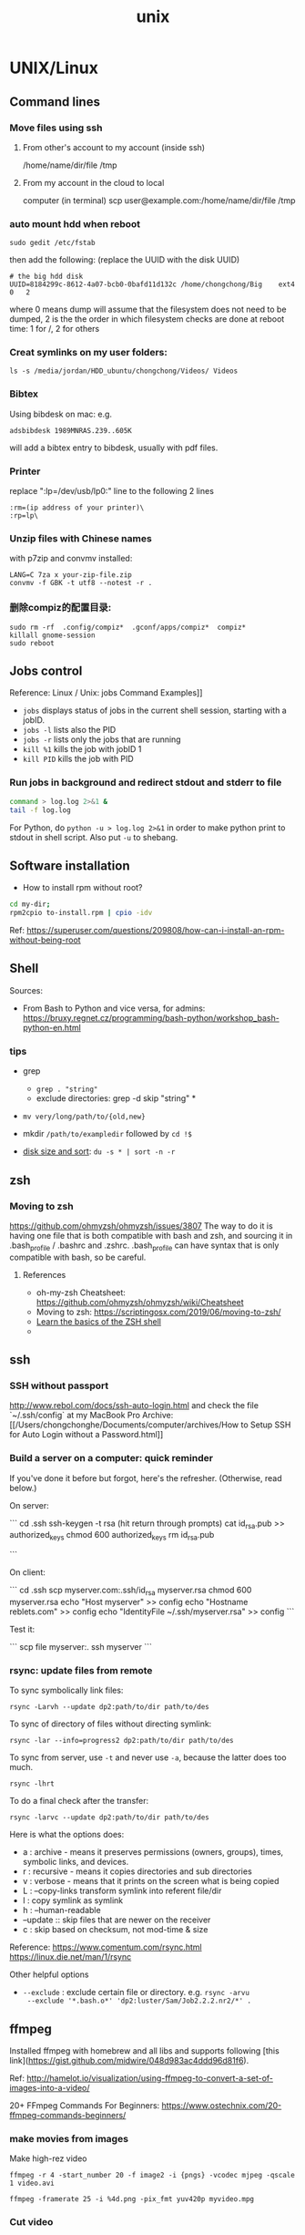 #+TITLE: unix

* UNIX/Linux

** Command lines

*** Move files using ssh

**** From other's account to my account (inside ssh)

 /home/name/dir/file /tmp

**** From my account in the cloud to local
 computer (in terminal) scp user@example.com:/home/name/dir/file /tmp

*** auto mount hdd when reboot

 #+BEGIN_EXAMPLE
   sudo gedit /etc/fstab
 #+END_EXAMPLE

 then add the following: (replace the UUID with the disk UUID)

 #+BEGIN_EXAMPLE
   # the big hdd disk
   UUID=8184299c-8612-4a07-bcb0-0bafd11d132c /home/chongchong/Big    ext4  0   2
 #+END_EXAMPLE

 where 0 means dump will assume that the filesystem does not need to be
 dumped, 2 is the the order in which filesystem checks are done at reboot
 time: 1 for /, 2 for others

*** Creat symlinks on my user folders:

 #+BEGIN_EXAMPLE
   ls -s /media/jordan/HDD_ubuntu/chongchong/Videos/ Videos
 #+END_EXAMPLE

*** Bibtex

 Using bibdesk on mac: e.g.

 #+BEGIN_EXAMPLE
   adsbibdesk 1989MNRAS.239..605K
 #+END_EXAMPLE

 will add a bibtex entry to bibdesk, usually with pdf files.

*** Printer

 replace ":lp=/dev/usb/lp0:" line to the following 2 lines

 #+BEGIN_EXAMPLE
   :rm=(ip address of your printer)\
   :rp=lp\
 #+END_EXAMPLE

*** Unzip files with Chinese names

 with p7zip and convmv installed:

 #+BEGIN_EXAMPLE
    LANG=C 7za x your-zip-file.zip
    convmv -f GBK -t utf8 --notest -r .
 #+END_EXAMPLE

*** 删除compiz的配置目录:

 #+BEGIN_EXAMPLE
   sudo rm -rf  .config/compiz*  .gconf/apps/compiz*  compiz*
   killall gnome-session
   sudo reboot
 #+END_EXAMPLE

** Jobs control

Reference: Linux / Unix: jobs Command Examples]]

- ~jobs~ displays status of jobs in the current shell session,
  starting with a jobID.
- ~jobs -l~ lists also the PID
- ~jobs -r~ lists only the jobs that are running
- ~kill %1~ kills the job with jobID 1
- ~kill PID~ kills the job with PID

*** Run jobs in background and redirect stdout and stderr to file

#+begin_src sh
  command > log.log 2>&1 &
  tail -f log.log
#+end_src

For Python, do ~python -u > log.log 2>&1~ in order to make python print to
stdout in shell script. Also put ~-u~ to shebang.

** Software installation

- How to install rpm without root?
#+begin_src sh
  cd my-dir;
  rpm2cpio to-install.rpm | cpio -idv
#+end_src
Ref: https://superuser.com/questions/209808/how-can-i-install-an-rpm-without-being-root

** Shell

Sources:
- From Bash to Python and vice versa, for admins: [[https://bruxy.regnet.cz/programming/bash-python/workshop_bash-python-en.html]]

*** tips

 - grep
   - ~grep . "string"~
   - exclude directories: grep -d skip "string" *

 - ~mv very/long/path/to/{old,new}~

 - mkdir ~/path/to/exampledir~ followed by ~cd !$~

 - [[https://aubreykloppers.wordpress.com/2012/06/20/using-sort-on-a-du-command-in-linux/][disk size and sort]]: ~du -s * | sort -n -r~

** zsh
*** Moving to zsh

 https://github.com/ohmyzsh/ohmyzsh/issues/3807
 The way to do it is having one file that is both compatible with bash and zsh, and sourcing it in .bash_profile / .bashrc and .zshrc. .bash_profile can have syntax that is only compatible with bash, so be careful.

**** References

     - oh-my-zsh Cheatsheet:
       https://github.com/ohmyzsh/ohmyzsh/wiki/Cheatsheet
     - Moving to zsh: https://scriptingosx.com/2019/06/moving-to-zsh/
     - [[https://linuxconfig.org/learn-the-basics-of-the-zsh-shell#h8-install-oh-my-zsh][Learn the basics of the ZSH shell]]
     -
** ssh

*** SSH without passport

 http://www.rebol.com/docs/ssh-auto-login.html and check the file
 `~/.ssh/config` at my MacBook Pro
 Archive:
 [[/Users/chongchonghe/Documents/computer/archives/How to Setup
 SSH for Auto Login without a Password.html]]

*** Build a server on a computer: quick reminder

 If you've done it before but forgot, here's the refresher. (Otherwise,
 read below.)

 On server:

 ``` cd .ssh ssh-keygen -t rsa (hit return through prompts) cat
 id_rsa.pub >> authorized_keys chmod 600 authorized_keys rm id_rsa.pub

 ```

 On client:

 ``` cd .ssh scp myserver.com:.ssh/id_rsa myserver.rsa chmod 600
 myserver.rsa echo "Host myserver" >> config echo "Hostname
 reblets.com" >> config echo "IdentityFile ~/.ssh/myserver.rsa" >>
 config ```

 Test it:

 ``` scp file myserver:.  ssh myserver ```

*** rsync: update files from remote

 # use `rsync -Lu dp2: .` where -L copy the files pointed by
 # symbolic links and -u updates the files.

 To sync symbolically link files:
 #+BEGIN_SRC
 rsync -Larvh --update dp2:path/to/dir path/to/des
 #+END_SRC

 To sync of directory of files without directing symlink:
 #+BEGIN_SRC shell
 rsync -lar --info=progress2 dp2:path/to/dir path/to/des
 #+END_SRC

 To sync from server, use ~-t~ and never use ~-a~, because the latter
 does too much.
 #+BEGIN_SRC shell
 rsync -lhrt
 #+END_SRC

 To do a final check after the transfer:
 #+BEGIN_SRC shell
 rsync -larvc --update dp2:path/to/dir path/to/des
 #+END_SRC

 Here is what the options does:
 - a : archive - means it preserves permissions (owners, groups),
	 times, symbolic links, and devices.
 - r : recursive - means it copies directories and sub directories
 - v : verbose - means that it prints on the screen what is being
	 copied
 - L : --copy-links            transform symlink into referent file/dir
 - l : copy symlink as symlink
 - h : --human-readable
 - --update :: skip files that are newer on the receiver
 - c : skip based on checksum, not mod-time & size

 Reference:
 https://www.comentum.com/rsync.html
 https://linux.die.net/man/1/rsync

 Other helpful options
 - ~--exclude~ : exclude certain file or directory. e.g. ~rsync -arvu
   --exclude '*.bash.o*' 'dp2:luster/Sam/Job2.2.2.nr2/*' .~

** ffmpeg

 Installed ffmpeg with homebrew and all libs and supports following
 [this link](https://gist.github.com/midwire/048d983ac4ddd96d81f6).

 Ref:
 http://hamelot.io/visualization/using-ffmpeg-to-convert-a-set-of-images-into-a-video/

 20+ FFmpeg Commands For Beginners:
 https://www.ostechnix.com/20-ffmpeg-commands-beginners/

*** make movies from images

 Make high-rez video

 #+BEGIN_SRC shell
   ffmpeg -r 4 -start_number 20 -f image2 -i {pngs} -vcodec mjpeg -qscale 1 video.avi
 #+END_SRC

 #+BEGIN_SRC shell
 ffmpeg -framerate 25 -i %4d.png -pix_fmt yuv420p myvideo.mpg
 #+END_SRC

*** Cut video

 Any of the following command will cut the video from 30 to 40s. Ref:
 https://superuser.com/questions/138331/using-ffmpeg-to-cut-up-video
 #+BEGIN_SRC bash
 ffmpeg -ss 00:00:30.0 -i input.wmv -c copy -t 00:00:10.0 output.wmv
 ffmpeg -ss 00:00:30.0 -i input.wmv -c copy -to 00:00:40.0 output.wmv
 #+END_SRC

*** convert audio

 #+BEGIN_SRC shell
 ffmpeg -i audio.mp3 -b:a 320000 -ar 44100 -o out.mp3
 #+END_SRC

 get info about a file: ~ffmpeg -i filename~

** Movie editing

*** Cut video

 Use ~LosslessCut~, a cross-platform application based on ffmpeg.

*** make movies using ffmpeg

 See ** ffmpeg: *** make movies

** Tools

*** image/movie/gif

**** Make high-quality video from images using ffmpeg

 #+BEGIN_SRC shell
 ffmpeg -r 4 -start_number 20 -f image2 -i {pngs} -vcodec mjpeg -qscale 1 video.avi
 #+END_SRC

 parameters: -r refresh rate

**** Make gif from images

 #+BEGIN_SRC shell
 convert -delay 5 -loop 0 *.pngs out.gif
 #+END_SRC

** grep and find

 - search all symbolic links

   e.g. find all the symbolic links to Job2.01.2/: ~find Job2* -maxdepth 1 -lname '*Job2.01.2/*'~

** Schedule periodical jobs with cron

 Ref: https://phoenixnap.com/kb/set-up-cron-job-linux

 ~crontab -l~ to list and ~crontab -e~ to edit crontab tasks. Syntax:
 ~minute(0-59) hour(0-23) day(1-31) month(1-12) weekday(0-6) command~



* Unix notes
** Mac
*** sshfs: link folder via ssh
Following http://stuff-things.net/2015/05/20/fuse-and-sshfs-on-os-x/

*** VIM
see Dropbox/notes/vim.md ./configure --prefix=/usr/local\\
--with-features=huge\\
--enable-pythoninterp\\
--enable-perlinterp\\
--enable-cscope\\
--with-python-config-dir=$HOME/anaconda3/bin/python3.6-config

**** fortran
https://gist.github.com/Sharpie/287445

*** Emacs
Follow ~/.emacs

**** f90-namelist
https://github.com/ZedThree/f90-namelist-mode

*** Mercurial

1. Download source from https://www.mercurial-scm.org/release/?M=D

2. tar xf mercurial-/, cd mercurial-/

3. make install-home

4. Put the following lines into .cshrc.mine

5. #+begin_src shell
        set pythonpath = (${HOME}/lib/python)
        set path = (${HOME}/bin $path)
   #+end_src

   More on https://www.mercurial-scm.org/wiki/UnixInstall

*** Eclipse

- Download emacs, parallel computation system
- Install gdb (http://ntraft.com/installing-gdb-on-os-x-mavericks/)
- ​

** Deep2
*** Python
I installed python 2.7.16 in packages/python following (this
instruction)[https://my.bluehost.com/cgi/help/python-install].

** Some tips
*** Create links to an application
First, change directory

#+begin_src shell
  cd ~/.local/share/applications
#+end_src

Then, open nano editor

#+begin_src shell
  nano JabRef.desktop
#+end_src

Add the following to the file

#+begin_example
  [Desktop Entry]
  Type=Application
  Terminal=false
  Icon=PATH TO YOUR ICON
  Exec=java -jar /path/to/your/JabRef-3.2.jar
  Name=NAME YOUR DESKTOP ICON
#+end_example

Then, =Ctrl + X --> Y --> Enter=. It should create an icon for you to
launch, just search for it in Menu.

*** Make install locally
Use =./configure && make && make install= with specified directory:

#+begin_src shell
  ./configure
  make --prefix=/dir
  make install
#+end_src

**** Local install python packages
#+begin_src shell
  python setup.py install --user
#+end_src

*** Auto mount hdd when reboot
#+begin_example
  sudo gedit /etc/fstab
#+end_example

then add the following

#+begin_example
  UUID=8184299c-8612-4a07-bcb0-0bafd11d132c /home/chongchong/Big 0 2
#+end_example

replace the UUID with the disk UUID. The /0/ means dump will assume that
the filesystem does not need to be dumped, /2/ is the the order in which
filesystem checks are done at reboot time: 1 for /, 2 for others

*** Create symlinks to User folders
#+begin_src shell
  ls -s /media/jordan/HDD_ubuntu/chongchong/Videos/ Videos
#+end_src

*** Printer
#+begin_src shell
  lp -o sides=two-sided-long-edge -o page-ranges=1-4,7,9 file
#+end_src

*** Unzip
.tar.gz. files

#+begin_src shell
  tar -xvzf file.tar.gz
#+end_src

.tar.bz2 files

#+begin_src shell
  tar -vxjf .tar.bz2
#+end_src

Unzip files with Chinese names, with p7zip and convmv installed

#+begin_src shell
  LANG=C 7za x your-zip-file.zip
  convmv -f GBK -t utf8 --notest -r .
#+end_src

*** Delete the configuration files of compiz
#+begin_src shell
  sudo rm -rf .config/compiz*
  killall gnome-session
  sudo reboot
#+end_src

*** Emacs
**** Change encoding (UTF-8, GB18030, etc)
Force Emacs to read a file in a specific encoding with

#+begin_example
  C-x RET c ENCODING RET C-x C-f
#+end_example

To reload the file with a named encoding, type

#+begin_example
  M-x revert-buffer-with-coding-system
#+end_example

**** Multi-shell
C-u M-x shell ret ret

*** MarkDown
*** Texstudio
**** Shortcut problem
I found this solution
[[http://askubuntu.com/questions/786280/texmaker-shortcuts-not-working-on-ubuntu-16-04][here]],
which works fine for TeXStudio.

Edit the file /usr/share/applications/texstudio.desktop and change the
line

#+begin_example
  Exec=texstudio %F
#+end_example

to

#+begin_example
  Exec=env UBUNTU_MENUPROXY= texstudio %F
#+end_example

** Thinkpad
*** Touchpad
Use the following code to disable touchpad:

#+begin_src shell
  xinput --disable 13
#+end_src

or use the following to re-able touchpad:

#+begin_src shell
  xinput --enable 13
#+end_src

*** Bluetooth
I follow
[[https://askubuntu.com/questions/474839/the-bluetooth-is-disabled-on-ubuntu-14-04][this
link]] to make bluetooth activated at startup.

*** SSH
I edited /etc/hosts on my Mac, adding the following line

#+begin_example
  # ip hostname
  129.2.96.211 chongchonghe-ThinkPad-P51s
#+end_example

Some basic operations of SSH

- Check status

#+begin_src shell
  sudo service ssh status
#+end_src

- Move files using ssh

#+begin_src shell
  scp user@example.com:/home/name/dir/file /tmp
  scp -r user@example.com:/home/name/dir /tmp
  scp user@example.com:~/\{foo.txt,bar.txt\} # Copy multiple files
#+end_src

** Startrek
Things to keep in mind:

- The bash profile is not at /∼/.bash profile/, but at /∼/.bashrc/.
  After editing /.bashrc/, run =exec bash=.

*** Python
Update Spyder

#+begin_example
  pip install -U spyder
#+end_example

An environment for Python 3.5 installed along with Python 2 by

#+begin_src shell
  conda create -n py35 python=3.5 anaconda
#+end_src

To activate this environment, type =source activate py35=; to
deactivate, use =source deactivate=. The enviroment path is on
//startrek/chongchong/anaconda2/envs/py35/bin/python/.

*** Firefox
I set default zoom in to false. Type =about:config= in the address bar,
then search /browser.zoom.siteSpecific/, and set it to false.

** Lenovo
*** Chinese Input
After installing /ibus-pinyin/ and setting up Chinese language support,
you need to go to IBus Preferences and add /Chinese - Pinyin/.

*** Emacs
Emacs 25.2 installed. You can remove it using

#+begin_src shell
  dpkg -r emacs
#+end_src

*** VIM
**** Step 1: Use python to build vim
Following
https://github.com/Valloric/YouCompleteMe/wiki/Building-Vim-from-source

The anaconda python config directory:
/home/chongchonghe/anaconda3/bin/python3.6-config (pick one version)

* Digital Workflow

- https://www.comparativist.org/my-workflow/
- https://dellu.wordpress.com/2017/03/19/comparing-the-3-best-pdf-readers-in-mac-skim-vs-highlights-vs-pdf-expert/

